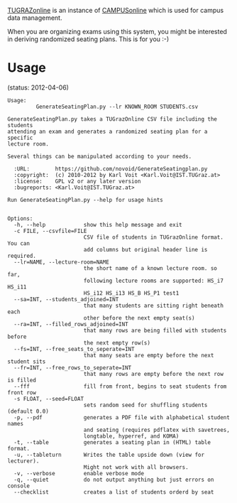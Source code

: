 # Time-stamp: <2012-04-06 15:35:15 vk>
# -*- coding: utf-8 -*-

[[https://online.tugraz.at/][TUGRAZonline]] is an instance of [[http://campusonline.tugraz.at/][CAMPUSonline]] which is used for campus
data management.

When you are organizing exams using this system, you might be
interested in deriving randomized seating plans. This is for you :-)

* Usage

(status: 2012-04-06)

: Usage: 
:          GenerateSeatingPlan.py --lr KNOWN_ROOM STUDENTS.csv
: 
: GenerateSeatingPlan.py takes a TUGrazOnline CSV file including the students
: attending an exam and generates a randomized seating plan for a specific
: lecture room.
: 
: Several things can be manipulated according to your needs. 
: 
:   :URL:        https://github.com/novoid/GenerateSeatingplan.py
:   :copyright:  (c) 2010-2012 by Karl Voit <Karl.Voit@IST.TUGraz.at>
:   :license:    GPL v2 or any later version
:   :bugreports: <Karl.Voit@IST.TUGraz.at>
: 
: Run GenerateSeatingPlan.py --help for usage hints
: 
: 
: Options:
:   -h, --help            show this help message and exit
:   -c FILE, --csvfile=FILE
:                         CSV file of students in TUGrazOnline format. You can
:                         add columns but original header line is required.
:   --lr=NAME, --lecture-room=NAME
:                         the short name of a known lecture room. so far,
:                         following lecture rooms are supported: HS_i7 HS_i11
:                         HS_i12 HS_i13 HS_B HS_P1 test1
:   --sa=INT, --students_adjoined=INT
:                         that many students are sitting right beneath each
:                         other before the next empty seat(s)
:   --ra=INT, --filled_rows_adjoined=INT
:                         that many rows are being filled with students before
:                         the next empty row(s)
:   --fs=INT, --free_seats_to_seperate=INT
:                         that many seats are empty before the next student sits
:   --fr=INT, --free_rows_to_seperate=INT
:                         that many rows are empty before the next row is filled
:   --fff                 fill from front, begins to seat students from front row
:   -s FLOAT, --seed=FLOAT
:                         sets random seed for shuffling students (default 0.0)
:   -p, --pdf             generates a PDF file with alphabetical student names
:                         and seating (requires pdflatex with savetrees,
:                         longtable, hyperref, and KOMA)
:   -t, --table           generates a seating plan in (HTML) table format.
:   -u, --tableturn       Writes the table upside down (view for lecturer).
:                         Might not work with all browsers.
:   -v, --verbose         enable verbose mode
:   -q, --quiet           do not output anything but just errors on console
:   --checklist           creates a list of students orderd by seat
